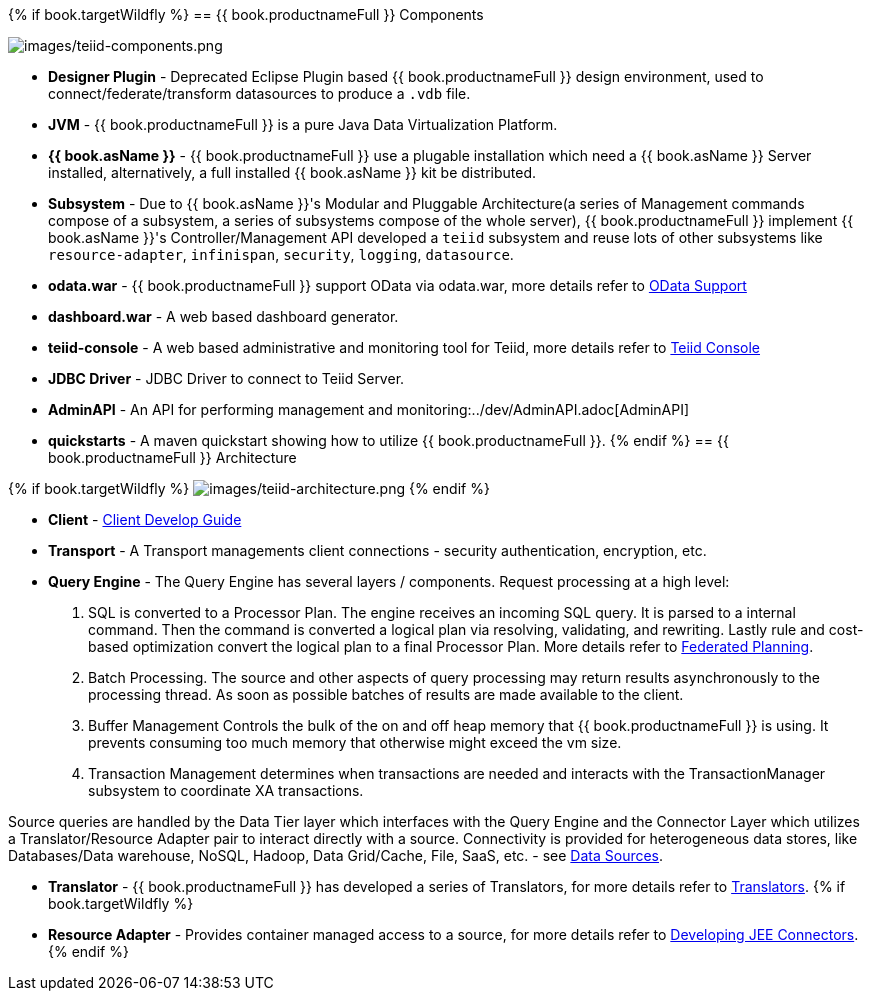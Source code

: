 {% if book.targetWildfly %}
== {{ book.productnameFull }} Components

image:images/teiid-components.png[images/teiid-components.png]

* **Designer Plugin** - Deprecated Eclipse Plugin based {{ book.productnameFull }} design environment, used to connect/federate/transform datasources to produce a `.vdb` file.
* **JVM** - {{ book.productnameFull }} is a pure Java Data Virtualization Platform.
* **{{ book.asName }}** - {{ book.productnameFull }} use a plugable installation which need a {{ book.asName }} Server installed, alternatively, a full installed {{ book.asName }} kit be distributed.
* **Subsystem** - Due to {{ book.asName }}'s Modular and Pluggable Architecture(a series of Management commands compose of a subsystem, a series of subsystems compose of the whole server), {{ book.productnameFull }} implement {{ book.asName }}'s Controller/Management API developed a `teiid` subsystem and reuse lots of other subsystems like `resource-adapter`, `infinispan`, `security`, `logging`, `datasource`.
* **odata.war** - {{ book.productnameFull }} support OData via odata.war, more details refer to link:../client-dev/OData_Support.adoc[OData Support] 
* **dashboard.war** - A web based dashboard generator.
* **teiid-console** - A web based administrative and monitoring tool for Teiid, more details refer to link:../admin/Teiid_Console.adoc[Teiid Console]
* **JDBC Driver** - JDBC Driver to connect to Teiid Server.
* **AdminAPI** - An API for performing management and monitoring:../dev/AdminAPI.adoc[AdminAPI]
* **quickstarts** - A maven quickstart showing how to utilize {{ book.productnameFull }}.
{% endif %}
== {{ book.productnameFull }} Architecture

{% if book.targetWildfly %}
image:images/teiid-architecture.png[images/teiid-architecture.png]
{% endif %}

* **Client** - link:../client-dev/Client_Developers_Guide.adoc[Client Develop Guide]
* **Transport** - A Transport managements client connections - security authentication, encryption, etc.
* **Query Engine** - The Query Engine has several layers / components.  Request processing at a high level:

1. SQL is converted to a Processor Plan. The engine receives an incoming SQL query.  It is parsed to a internal command.  Then the command is converted a logical plan via resolving, validating, and rewriting.  Lastly rule and cost-based optimization convert the logical plan to a final Processor Plan. More details refer to link:Federated_Planning.adoc[Federated Planning].
2. Batch Processing.  The source and other aspects of query processing may return results asynchronously to the processing thread.  As soon as possible batches of results are made available to the client. 
3. Buffer Management Controls the bulk of the on and off heap memory that {{ book.productnameFull }} is using.  It prevents consuming too much memory that otherwise might exceed the vm size.
4. Transaction Management determines when transactions are needed and interacts with the TransactionManager subsystem to coordinate XA transactions.

Source queries are handled by the Data Tier layer which interfaces with the Query Engine and the Connector Layer which utilizes a Translator/Resource Adapter pair to interact directly with a source.  Connectivity is provided for heterogeneous data stores, like Databases/Data warehouse, NoSQL, Hadoop, Data Grid/Cache, File, SaaS, etc. - see link:Data_Sources.adoc[Data Sources].

* **Translator** - {{ book.productnameFull }} has developed a series of Translators, for more details refer to link:Translators.adoc[Translators]. 
{% if book.targetWildfly %}
* **Resource Adapter** - Provides container managed access to a source, for more details refer to link:../dev/Developing_JEE_Connectors.adoc[Developing JEE Connectors].
{% endif %}  
